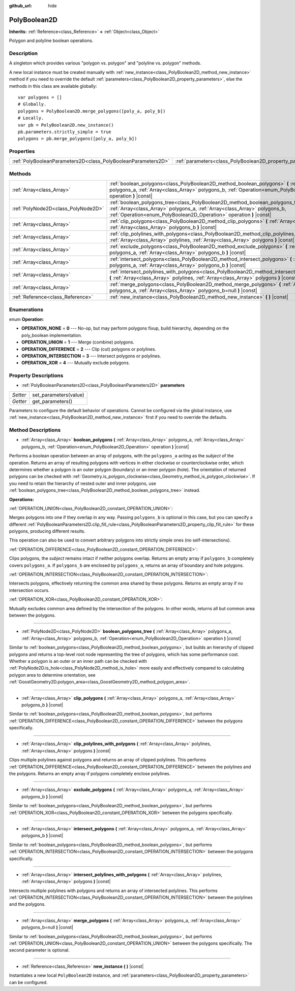 :github_url: hide

.. Generated automatically by doc/tools/makerst.py in Godot's source tree.
.. DO NOT EDIT THIS FILE, but the PolyBoolean2D.xml source instead.
.. The source is found in doc/classes or modules/<name>/doc_classes.

.. _class_PolyBoolean2D:

PolyBoolean2D
=============

**Inherits:** :ref:`Reference<class_Reference>` **<** :ref:`Object<class_Object>`

Polygon and polyline boolean operations.

Description
-----------

A singleton which provides various "polygon vs. polygon" and "polyline vs. polygon" methods.

A new local instance must be created manually with :ref:`new_instance<class_PolyBoolean2D_method_new_instance>` method if you need to override the default :ref:`parameters<class_PolyBoolean2D_property_parameters>`, else the methods in this class are available globally:

::

    var polygons = []
    # Globally.
    polygons = PolyBoolean2D.merge_polygons([poly_a, poly_b])
    # Locally.
    var pb = PolyBoolean2D.new_instance()
    pb.parameters.strictly_simple = true
    polygons = pb.merge_polygons([poly_a, poly_b])

Properties
----------

+---------------------------------------------------------------+------------------------------------------------------------+
| :ref:`PolyBooleanParameters2D<class_PolyBooleanParameters2D>` | :ref:`parameters<class_PolyBoolean2D_property_parameters>` |
+---------------------------------------------------------------+------------------------------------------------------------+

Methods
-------

+-------------------------------------+-----------------------------------------------------------------------------------------------------------------------------------------------------------------------------------------------------------------------------------------+
| :ref:`Array<class_Array>`           | :ref:`boolean_polygons<class_PolyBoolean2D_method_boolean_polygons>` **(** :ref:`Array<class_Array>` polygons_a, :ref:`Array<class_Array>` polygons_b, :ref:`Operation<enum_PolyBoolean2D_Operation>` operation **)** |const|           |
+-------------------------------------+-----------------------------------------------------------------------------------------------------------------------------------------------------------------------------------------------------------------------------------------+
| :ref:`PolyNode2D<class_PolyNode2D>` | :ref:`boolean_polygons_tree<class_PolyBoolean2D_method_boolean_polygons_tree>` **(** :ref:`Array<class_Array>` polygons_a, :ref:`Array<class_Array>` polygons_b, :ref:`Operation<enum_PolyBoolean2D_Operation>` operation **)** |const| |
+-------------------------------------+-----------------------------------------------------------------------------------------------------------------------------------------------------------------------------------------------------------------------------------------+
| :ref:`Array<class_Array>`           | :ref:`clip_polygons<class_PolyBoolean2D_method_clip_polygons>` **(** :ref:`Array<class_Array>` polygons_a, :ref:`Array<class_Array>` polygons_b **)** |const|                                                                           |
+-------------------------------------+-----------------------------------------------------------------------------------------------------------------------------------------------------------------------------------------------------------------------------------------+
| :ref:`Array<class_Array>`           | :ref:`clip_polylines_with_polygons<class_PolyBoolean2D_method_clip_polylines_with_polygons>` **(** :ref:`Array<class_Array>` polylines, :ref:`Array<class_Array>` polygons **)** |const|                                                |
+-------------------------------------+-----------------------------------------------------------------------------------------------------------------------------------------------------------------------------------------------------------------------------------------+
| :ref:`Array<class_Array>`           | :ref:`exclude_polygons<class_PolyBoolean2D_method_exclude_polygons>` **(** :ref:`Array<class_Array>` polygons_a, :ref:`Array<class_Array>` polygons_b **)** |const|                                                                     |
+-------------------------------------+-----------------------------------------------------------------------------------------------------------------------------------------------------------------------------------------------------------------------------------------+
| :ref:`Array<class_Array>`           | :ref:`intersect_polygons<class_PolyBoolean2D_method_intersect_polygons>` **(** :ref:`Array<class_Array>` polygons_a, :ref:`Array<class_Array>` polygons_b **)** |const|                                                                 |
+-------------------------------------+-----------------------------------------------------------------------------------------------------------------------------------------------------------------------------------------------------------------------------------------+
| :ref:`Array<class_Array>`           | :ref:`intersect_polylines_with_polygons<class_PolyBoolean2D_method_intersect_polylines_with_polygons>` **(** :ref:`Array<class_Array>` polylines, :ref:`Array<class_Array>` polygons **)** |const|                                      |
+-------------------------------------+-----------------------------------------------------------------------------------------------------------------------------------------------------------------------------------------------------------------------------------------+
| :ref:`Array<class_Array>`           | :ref:`merge_polygons<class_PolyBoolean2D_method_merge_polygons>` **(** :ref:`Array<class_Array>` polygons_a, :ref:`Array<class_Array>` polygons_b=null **)** |const|                                                                    |
+-------------------------------------+-----------------------------------------------------------------------------------------------------------------------------------------------------------------------------------------------------------------------------------------+
| :ref:`Reference<class_Reference>`   | :ref:`new_instance<class_PolyBoolean2D_method_new_instance>` **(** **)** |const|                                                                                                                                                        |
+-------------------------------------+-----------------------------------------------------------------------------------------------------------------------------------------------------------------------------------------------------------------------------------------+

Enumerations
------------

.. _enum_PolyBoolean2D_Operation:

.. _class_PolyBoolean2D_constant_OPERATION_NONE:

.. _class_PolyBoolean2D_constant_OPERATION_UNION:

.. _class_PolyBoolean2D_constant_OPERATION_DIFFERENCE:

.. _class_PolyBoolean2D_constant_OPERATION_INTERSECTION:

.. _class_PolyBoolean2D_constant_OPERATION_XOR:

enum **Operation**:

- **OPERATION_NONE** = **0** --- No-op, but may perform polygons fixup, build hierarchy, depending on the poly_boolean implementation.

- **OPERATION_UNION** = **1** --- Merge (combine) polygons.

- **OPERATION_DIFFERENCE** = **2** --- Clip (cut) polygons or polylines.

- **OPERATION_INTERSECTION** = **3** --- Intersect polygons or polylines.

- **OPERATION_XOR** = **4** --- Mutually exclude polygons.

Property Descriptions
---------------------

.. _class_PolyBoolean2D_property_parameters:

- :ref:`PolyBooleanParameters2D<class_PolyBooleanParameters2D>` **parameters**

+----------+-----------------------+
| *Setter* | set_parameters(value) |
+----------+-----------------------+
| *Getter* | get_parameters()      |
+----------+-----------------------+

Parameters to configure the default behavior of operations. Cannot be configured via the global instance, use :ref:`new_instance<class_PolyBoolean2D_method_new_instance>` first if you need to override the defaults.

Method Descriptions
-------------------

.. _class_PolyBoolean2D_method_boolean_polygons:

- :ref:`Array<class_Array>` **boolean_polygons** **(** :ref:`Array<class_Array>` polygons_a, :ref:`Array<class_Array>` polygons_b, :ref:`Operation<enum_PolyBoolean2D_Operation>` operation **)** |const|

Performs a boolean operation between an array of polygons, with the ``polygons_a`` acting as the *subject* of the operation. Returns an array of resulting polygons with vertices in either clockwise or counterclockwise order, which determines whether a polygon is an outer polygon (boundary) or an inner polygon (hole). The orientation of returned polygons can be checked with :ref:`Geometry.is_polygon_clockwise<class_Geometry_method_is_polygon_clockwise>`. If you need to retain the hierarchy of nested outer and inner polygons, use :ref:`boolean_polygons_tree<class_PolyBoolean2D_method_boolean_polygons_tree>` instead.

**Operations:**

:ref:`OPERATION_UNION<class_PolyBoolean2D_constant_OPERATION_UNION>`:

Merges polygons into one if they overlap in any way. Passing ``polygons_b`` is optional in this case, but you can specify a different :ref:`PolyBooleanParameters2D.clip_fill_rule<class_PolyBooleanParameters2D_property_clip_fill_rule>` for these polygons, producing different results.

This operation can also be used to convert arbitrary polygons into strictly simple ones (no self-intersections).

:ref:`OPERATION_DIFFERENCE<class_PolyBoolean2D_constant_OPERATION_DIFFERENCE>`:

Clips polygons, the *subject* remains intact if neither polygons overlap. Returns an empty array if ``polygons_b`` completely covers ``polygons_a``. If ``polygons_b`` are enclosed by ``polygons_a``, returns an array of boundary and hole polygons.

:ref:`OPERATION_INTERSECTION<class_PolyBoolean2D_constant_OPERATION_INTERSECTION>`:

Intersects polygons, effectively returning the common area shared by these polygons. Returns an empty array if no intersection occurs.

:ref:`OPERATION_XOR<class_PolyBoolean2D_constant_OPERATION_XOR>`:

Mutually excludes common area defined by the intersection of the polygons. In other words, returns all but common area between the polygons.

----

.. _class_PolyBoolean2D_method_boolean_polygons_tree:

- :ref:`PolyNode2D<class_PolyNode2D>` **boolean_polygons_tree** **(** :ref:`Array<class_Array>` polygons_a, :ref:`Array<class_Array>` polygons_b, :ref:`Operation<enum_PolyBoolean2D_Operation>` operation **)** |const|

Similar to :ref:`boolean_polygons<class_PolyBoolean2D_method_boolean_polygons>`, but builds an hierarchy of clipped polygons and returns a top-level root node representing the tree of polygons, which has some performance cost. Whether a polygon is an outer or an inner path can be checked with :ref:`PolyNode2D.is_hole<class_PolyNode2D_method_is_hole>` more easily and effectively compared to calculating polygon area to determine orientation, see :ref:`GoostGeometry2D.polygon_area<class_GoostGeometry2D_method_polygon_area>`.

----

.. _class_PolyBoolean2D_method_clip_polygons:

- :ref:`Array<class_Array>` **clip_polygons** **(** :ref:`Array<class_Array>` polygons_a, :ref:`Array<class_Array>` polygons_b **)** |const|

Similar to :ref:`boolean_polygons<class_PolyBoolean2D_method_boolean_polygons>`, but performs :ref:`OPERATION_DIFFERENCE<class_PolyBoolean2D_constant_OPERATION_DIFFERENCE>` between the polygons specifically.

----

.. _class_PolyBoolean2D_method_clip_polylines_with_polygons:

- :ref:`Array<class_Array>` **clip_polylines_with_polygons** **(** :ref:`Array<class_Array>` polylines, :ref:`Array<class_Array>` polygons **)** |const|

Clips multiple polylines against polygons and returns an array of clipped polylines. This performs :ref:`OPERATION_DIFFERENCE<class_PolyBoolean2D_constant_OPERATION_DIFFERENCE>` between the polylines and the polygons. Returns an empty array if polygons completely enclose polylines.

----

.. _class_PolyBoolean2D_method_exclude_polygons:

- :ref:`Array<class_Array>` **exclude_polygons** **(** :ref:`Array<class_Array>` polygons_a, :ref:`Array<class_Array>` polygons_b **)** |const|

Similar to :ref:`boolean_polygons<class_PolyBoolean2D_method_boolean_polygons>`, but performs :ref:`OPERATION_XOR<class_PolyBoolean2D_constant_OPERATION_XOR>` between the polygons specifically.

----

.. _class_PolyBoolean2D_method_intersect_polygons:

- :ref:`Array<class_Array>` **intersect_polygons** **(** :ref:`Array<class_Array>` polygons_a, :ref:`Array<class_Array>` polygons_b **)** |const|

Similar to :ref:`boolean_polygons<class_PolyBoolean2D_method_boolean_polygons>`, but performs :ref:`OPERATION_INTERSECTION<class_PolyBoolean2D_constant_OPERATION_INTERSECTION>` between the polygons specifically.

----

.. _class_PolyBoolean2D_method_intersect_polylines_with_polygons:

- :ref:`Array<class_Array>` **intersect_polylines_with_polygons** **(** :ref:`Array<class_Array>` polylines, :ref:`Array<class_Array>` polygons **)** |const|

Intersects multiple polylines with polygons and returns an array of intersected polylines. This performs :ref:`OPERATION_INTERSECTION<class_PolyBoolean2D_constant_OPERATION_INTERSECTION>` between the polylines and the polygons.

----

.. _class_PolyBoolean2D_method_merge_polygons:

- :ref:`Array<class_Array>` **merge_polygons** **(** :ref:`Array<class_Array>` polygons_a, :ref:`Array<class_Array>` polygons_b=null **)** |const|

Similar to :ref:`boolean_polygons<class_PolyBoolean2D_method_boolean_polygons>`, but performs :ref:`OPERATION_UNION<class_PolyBoolean2D_constant_OPERATION_UNION>` between the polygons specifically. The second parameter is optional.

----

.. _class_PolyBoolean2D_method_new_instance:

- :ref:`Reference<class_Reference>` **new_instance** **(** **)** |const|

Instantiates a new local ``PolyBoolean2D`` instance, and :ref:`parameters<class_PolyBoolean2D_property_parameters>` can be configured.

.. |virtual| replace:: :abbr:`virtual (This method should typically be overridden by the user to have any effect.)`
.. |const| replace:: :abbr:`const (This method has no side effects. It doesn't modify any of the instance's member variables.)`
.. |vararg| replace:: :abbr:`vararg (This method accepts any number of arguments after the ones described here.)`
